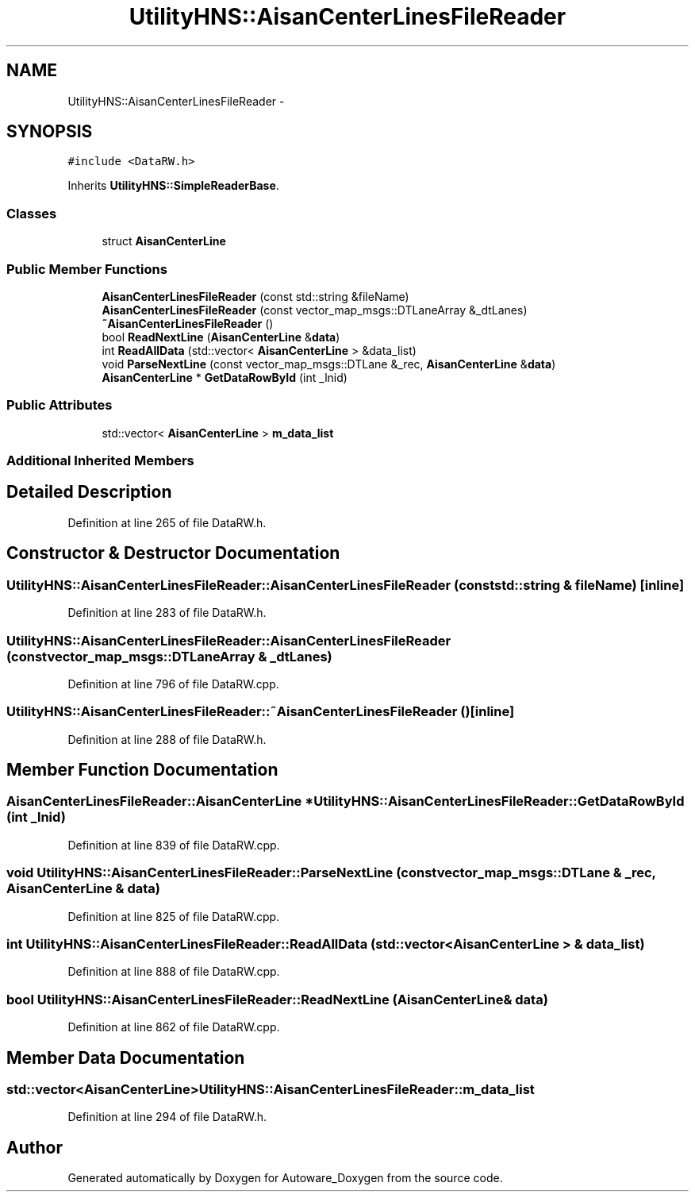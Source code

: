 .TH "UtilityHNS::AisanCenterLinesFileReader" 3 "Fri May 22 2020" "Autoware_Doxygen" \" -*- nroff -*-
.ad l
.nh
.SH NAME
UtilityHNS::AisanCenterLinesFileReader \- 
.SH SYNOPSIS
.br
.PP
.PP
\fC#include <DataRW\&.h>\fP
.PP
Inherits \fBUtilityHNS::SimpleReaderBase\fP\&.
.SS "Classes"

.in +1c
.ti -1c
.RI "struct \fBAisanCenterLine\fP"
.br
.in -1c
.SS "Public Member Functions"

.in +1c
.ti -1c
.RI "\fBAisanCenterLinesFileReader\fP (const std::string &fileName)"
.br
.ti -1c
.RI "\fBAisanCenterLinesFileReader\fP (const vector_map_msgs::DTLaneArray &_dtLanes)"
.br
.ti -1c
.RI "\fB~AisanCenterLinesFileReader\fP ()"
.br
.ti -1c
.RI "bool \fBReadNextLine\fP (\fBAisanCenterLine\fP &\fBdata\fP)"
.br
.ti -1c
.RI "int \fBReadAllData\fP (std::vector< \fBAisanCenterLine\fP > &data_list)"
.br
.ti -1c
.RI "void \fBParseNextLine\fP (const vector_map_msgs::DTLane &_rec, \fBAisanCenterLine\fP &\fBdata\fP)"
.br
.ti -1c
.RI "\fBAisanCenterLine\fP * \fBGetDataRowById\fP (int _lnid)"
.br
.in -1c
.SS "Public Attributes"

.in +1c
.ti -1c
.RI "std::vector< \fBAisanCenterLine\fP > \fBm_data_list\fP"
.br
.in -1c
.SS "Additional Inherited Members"
.SH "Detailed Description"
.PP 
Definition at line 265 of file DataRW\&.h\&.
.SH "Constructor & Destructor Documentation"
.PP 
.SS "UtilityHNS::AisanCenterLinesFileReader::AisanCenterLinesFileReader (const std::string & fileName)\fC [inline]\fP"

.PP
Definition at line 283 of file DataRW\&.h\&.
.SS "UtilityHNS::AisanCenterLinesFileReader::AisanCenterLinesFileReader (const vector_map_msgs::DTLaneArray & _dtLanes)"

.PP
Definition at line 796 of file DataRW\&.cpp\&.
.SS "UtilityHNS::AisanCenterLinesFileReader::~AisanCenterLinesFileReader ()\fC [inline]\fP"

.PP
Definition at line 288 of file DataRW\&.h\&.
.SH "Member Function Documentation"
.PP 
.SS "\fBAisanCenterLinesFileReader::AisanCenterLine\fP * UtilityHNS::AisanCenterLinesFileReader::GetDataRowById (int _lnid)"

.PP
Definition at line 839 of file DataRW\&.cpp\&.
.SS "void UtilityHNS::AisanCenterLinesFileReader::ParseNextLine (const vector_map_msgs::DTLane & _rec, \fBAisanCenterLine\fP & data)"

.PP
Definition at line 825 of file DataRW\&.cpp\&.
.SS "int UtilityHNS::AisanCenterLinesFileReader::ReadAllData (std::vector< \fBAisanCenterLine\fP > & data_list)"

.PP
Definition at line 888 of file DataRW\&.cpp\&.
.SS "bool UtilityHNS::AisanCenterLinesFileReader::ReadNextLine (\fBAisanCenterLine\fP & data)"

.PP
Definition at line 862 of file DataRW\&.cpp\&.
.SH "Member Data Documentation"
.PP 
.SS "std::vector<\fBAisanCenterLine\fP> UtilityHNS::AisanCenterLinesFileReader::m_data_list"

.PP
Definition at line 294 of file DataRW\&.h\&.

.SH "Author"
.PP 
Generated automatically by Doxygen for Autoware_Doxygen from the source code\&.
